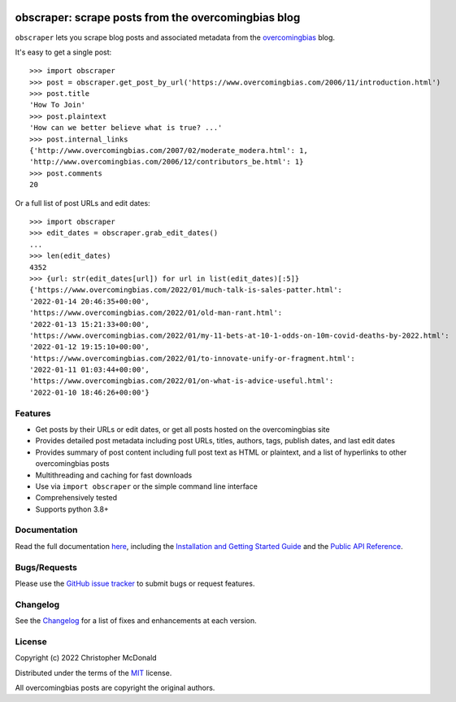.. image:: https://github.com/chris-mcdo/obscraper/raw/main/docs/img/obscraper-logo.svg
   :target: https://obscraper.readthedocs.io/en/stable/
   :align: center
   :height: 200
   :alt: obscraper


obscraper: scrape posts from the overcomingbias blog
====================================================

.. image:: https://img.shields.io/pypi/v/obscraper.svg
    :target: https://pypi.org/project/obscraper/
    :alt: Project Version on PyPI

.. image:: https://img.shields.io/pypi/pyversions/obscraper.svg
    :target: https://pypi.org/project/obscraper/
    :alt: Supported Python Versions

.. image:: https://github.com/chris-mcdo/obscraper/workflows/tests/badge.svg
  :target: https://github.com/chris-mcdo/obscraper/actions?query=workflow%3Atests
  :alt: Unit Tests

.. image:: https://readthedocs.org/projects/obscraper/badge/?version=latest
  :target: https://obscraper.readthedocs.io/en/latest/?badge=latest
  :alt: Documentation Status

.. image:: https://codecov.io/gh/chris-mcdo/obscraper/branch/main/graph/badge.svg
  :target: https://codecov.io/gh/chris-mcdo/obscraper
  :alt: Unit Test Coverage
  
.. image:: https://img.shields.io/badge/license-MIT-purple
  :target: https://github.com/chris-mcdo/obscraper/blob/main/LICENSE
  :alt: MIT License

``obscraper`` lets you scrape blog posts and associated metadata from the
`overcomingbias <https://www.overcomingbias.com/>`_ blog.

It's easy to get a single post::

    >>> import obscraper
    >>> post = obscraper.get_post_by_url('https://www.overcomingbias.com/2006/11/introduction.html')
    >>> post.title
    'How To Join'
    >>> post.plaintext
    'How can we better believe what is true? ...'
    >>> post.internal_links
    {'http://www.overcomingbias.com/2007/02/moderate_modera.html': 1, 
    'http://www.overcomingbias.com/2006/12/contributors_be.html': 1}
    >>> post.comments
    20

Or a full list of post URLs and edit dates::

    >>> import obscraper
    >>> edit_dates = obscraper.grab_edit_dates()
    ...
    >>> len(edit_dates)
    4352
    >>> {url: str(edit_dates[url]) for url in list(edit_dates)[:5]}
    {'https://www.overcomingbias.com/2022/01/much-talk-is-sales-patter.html': 
    '2022-01-14 20:46:35+00:00', 
    'https://www.overcomingbias.com/2022/01/old-man-rant.html': 
    '2022-01-13 15:21:33+00:00', 
    'https://www.overcomingbias.com/2022/01/my-11-bets-at-10-1-odds-on-10m-covid-deaths-by-2022.html': 
    '2022-01-12 19:15:10+00:00', 
    'https://www.overcomingbias.com/2022/01/to-innovate-unify-or-fragment.html': 
    '2022-01-11 01:03:44+00:00', 
    'https://www.overcomingbias.com/2022/01/on-what-is-advice-useful.html': 
    '2022-01-10 18:46:26+00:00'}

Features
********

- Get posts by their URLs or edit dates, or get all posts hosted on the
  overcomingbias site

- Provides detailed post metadata including post URLs, titles, authors, tags,
  publish dates, and last edit dates

- Provides summary of post content including full post text as HTML or
  plaintext, and a list of hyperlinks to other overcomingbias posts

- Multithreading and caching for fast downloads

- Use via ``import obscraper`` or the simple command line interface

- Comprehensively tested

- Supports python 3.8+

Documentation
*************

Read the full documentation `here <https://obscraper.readthedocs.io/en/stable/>`_,
including the `Installation and Getting Started Guide
<https://obscraper.readthedocs.io/en/stable/getting-started.html>`_ and the
`Public API Reference <https://obscraper.readthedocs.io/en/stable/api.html>`_.


Bugs/Requests
*************

Please use the `GitHub issue tracker <https://github.com/chris-mcdo/obscraper/issues>`_
to submit bugs or request features.

Changelog
*********

See the `Changelog <https://obscraper.readthedocs.io/en/stable/changelog.html>`_
for a list of fixes and enhancements at each version.

License
*******

Copyright (c) 2022 Christopher McDonald

Distributed under the terms of the `MIT <https://github.com/chris-mcdo/obscraper/blob/main/LICENSE>`_ license.

All overcomingbias posts are copyright the original authors.
